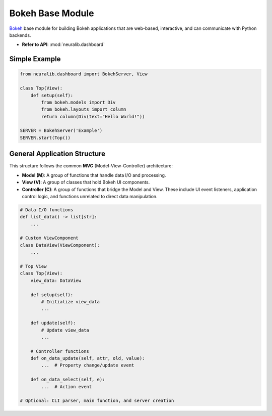 Bokeh Base Module
=================

`Bokeh <https://docs.bokeh.org/en/latest/>`_ base module for building Bokeh applications
that are web-based, interactive, and can communicate with Python backends.

- **Refer to API**: :mod:`neuralib.dashboard`

Simple Example
--------------

.. code-block:: python

    from neuralib.dashboard import BokehServer, View

    class Top(View):
        def setup(self):
            from bokeh.models import Div
            from bokeh.layouts import column
            return column(Div(text="Hello World!"))

    SERVER = BokehServer('Example')
    SERVER.start(Top())

General Application Structure
-----------------------------

This structure follows the common **MVC** (Model-View-Controller) architecture:

- **Model (M)**: A group of functions that handle data I/O and processing.
- **View (V)**: A group of classes that hold Bokeh UI components.
- **Controller (C)**: A group of functions that bridge the Model and View. These include UI event listeners,
  application control logic, and functions unrelated to direct data manipulation.

.. code-block:: python

    # Data I/O functions
    def list_data() -> list[str]:
        ...

    # Custom ViewComponent
    class DataView(ViewComponent):
        ...

    # Top View
    class Top(View):
        view_data: DataView

        def setup(self):
            # Initialize view_data
            ...

        def update(self):
            # Update view_data
            ...

        # Controller functions
        def on_data_update(self, attr, old, value):
            ...  # Property change/update event

        def on_data_select(self, e):
            ...  # Action event

    # Optional: CLI parser, main function, and server creation

